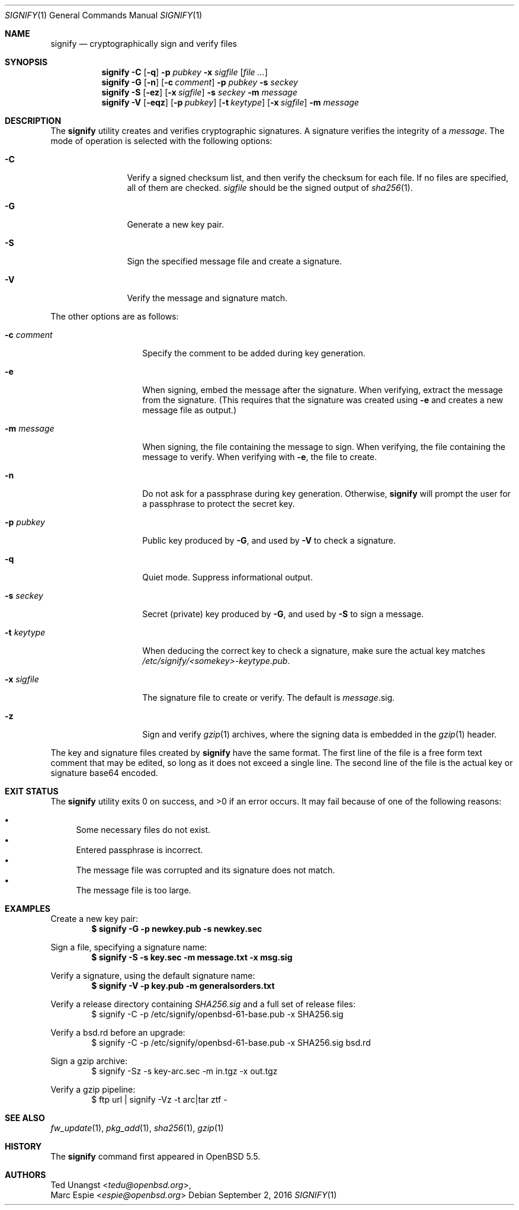 .\" $OpenBSD: signify.1,v 1.35 2016/09/02 17:27:31 espie Exp $
.\"
.\"Copyright (c) 2013 Marc Espie <espie@openbsd.org>
.\"Copyright (c) 2013 Ted Unangst <tedu@openbsd.org>
.\"
.\"Permission to use, copy, modify, and distribute this software for any
.\"purpose with or without fee is hereby granted, provided that the above
.\"copyright notice and this permission notice appear in all copies.
.\"
.\"THE SOFTWARE IS PROVIDED "AS IS" AND THE AUTHOR DISCLAIMS ALL WARRANTIES
.\"WITH REGARD TO THIS SOFTWARE INCLUDING ALL IMPLIED WARRANTIES OF
.\"MERCHANTABILITY AND FITNESS. IN NO EVENT SHALL THE AUTHOR BE LIABLE FOR
.\"ANY SPECIAL, DIRECT, INDIRECT, OR CONSEQUENTIAL DAMAGES OR ANY DAMAGES
.\"WHATSOEVER RESULTING FROM LOSS OF USE, DATA OR PROFITS, WHETHER IN AN
.\"ACTION OF CONTRACT, NEGLIGENCE OR OTHER TORTIOUS ACTION, ARISING OUT OF
.\"OR IN CONNECTION WITH THE USE OR PERFORMANCE OF THIS SOFTWARE.
.Dd $Mdocdate: September 2 2016 $
.Dt SIGNIFY 1
.Os
.Sh NAME
.Nm signify
.Nd cryptographically sign and verify files
.Sh SYNOPSIS
.Nm signify
.Fl C
.Op Fl q
.Fl p Ar pubkey
.Fl x Ar sigfile
.Op Ar
.Nm signify
.Fl G
.Op Fl n
.Op Fl c Ar comment
.Fl p Ar pubkey
.Fl s Ar seckey
.Nm signify
.Fl S
.Op Fl ez
.Op Fl x Ar sigfile
.Fl s Ar seckey
.Fl m Ar message
.Nm signify
.Fl V
.Op Fl eqz
.Op Fl p Ar pubkey
.Op Fl t Ar keytype
.Op Fl x Ar sigfile
.Fl m Ar message
.Sh DESCRIPTION
The
.Nm
utility creates and verifies cryptographic signatures.
A signature verifies the integrity of a
.Ar message .
The mode of operation is selected with the following options:
.Bl -tag -width Dsssigfile
.It Fl C
Verify a signed checksum list, and then verify the checksum for
each file.
If no files are specified, all of them are checked.
.Ar sigfile
should be the signed output of
.Xr sha256 1 .
.It Fl G
Generate a new key pair.
.It Fl S
Sign the specified message file and create a signature.
.It Fl V
Verify the message and signature match.
.El
.Pp
The other options are as follows:
.Bl -tag -width Dsssignature
.It Fl c Ar comment
Specify the comment to be added during key generation.
.It Fl e
When signing, embed the message after the signature.
When verifying, extract the message from the signature.
(This requires that the signature was created using
.Fl e
and creates a new message file as output.)
.It Fl m Ar message
When signing, the file containing the message to sign.
When verifying, the file containing the message to verify.
When verifying with
.Fl e ,
the file to create.
.It Fl n
Do not ask for a passphrase during key generation.
Otherwise,
.Nm
will prompt the user for a passphrase to protect the secret key.
.It Fl p Ar pubkey
Public key produced by
.Fl G ,
and used by
.Fl V
to check a signature.
.It Fl q
Quiet mode.
Suppress informational output.
.It Fl s Ar seckey
Secret (private) key produced by
.Fl G ,
and used by
.Fl S
to sign a message.
.It Fl t Ar keytype
When deducing the correct key to check a signature, make sure
the actual key matches
.Pa /etc/signify/<somekey>-keytype.pub .
.It Fl x Ar sigfile
The signature file to create or verify.
The default is
.Ar message Ns .sig .
.It Fl z
Sign and verify
.Xr gzip 1
archives, where the signing data
is embedded in the
.Xr gzip 1
header.
.El
.Pp
The key and signature files created by
.Nm
have the same format.
The first line of the file is a free form text comment that may be edited,
so long as it does not exceed a single line.
.\" Signature comments will be generated based on the name of the secret
.\" key used for signing.
.\" This comment can then be used as a hint for the name of the public key
.\" when verifying.
The second line of the file is the actual key or signature base64 encoded.
.Sh EXIT STATUS
.Ex -std signify
It may fail because of one of the following reasons:
.Pp
.Bl -bullet -compact
.It
Some necessary files do not exist.
.It
Entered passphrase is incorrect.
.It
The message file was corrupted and its signature does not match.
.It
The message file is too large.
.El
.Sh EXAMPLES
Create a new key pair:
.Dl $ signify -G -p newkey.pub -s newkey.sec
.Pp
Sign a file, specifying a signature name:
.Dl $ signify -S -s key.sec -m message.txt -x msg.sig
.Pp
Verify a signature, using the default signature name:
.Dl $ signify -V -p key.pub -m generalsorders.txt
.Pp
Verify a release directory containing
.Pa SHA256.sig
and a full set of release files:
.Bd -literal -offset indent -compact
$ signify -C -p /etc/signify/openbsd-61-base.pub -x SHA256.sig
.Ed
.Pp
Verify a bsd.rd before an upgrade:
.Bd -literal -offset indent -compact
$ signify -C -p /etc/signify/openbsd-61-base.pub -x SHA256.sig bsd.rd
.Ed
.Pp
Sign a gzip archive:
.Bd -literal -offset indent -compact
$ signify -Sz -s key-arc.sec -m in.tgz -x out.tgz
.Ed
.Pp
Verify a gzip pipeline:
.Bd -literal -offset indent -compact
$ ftp url | signify -Vz -t arc|tar ztf -
.Ed
.Sh SEE ALSO
.Xr fw_update 1 ,
.Xr pkg_add 1 ,
.Xr sha256 1 ,
.Xr gzip 1
.Sh HISTORY
The
.Nm
command first appeared in
.Ox 5.5 .
.Sh AUTHORS
.An Ted Unangst Aq Mt tedu@openbsd.org ,
.An Marc Espie Aq Mt espie@openbsd.org
